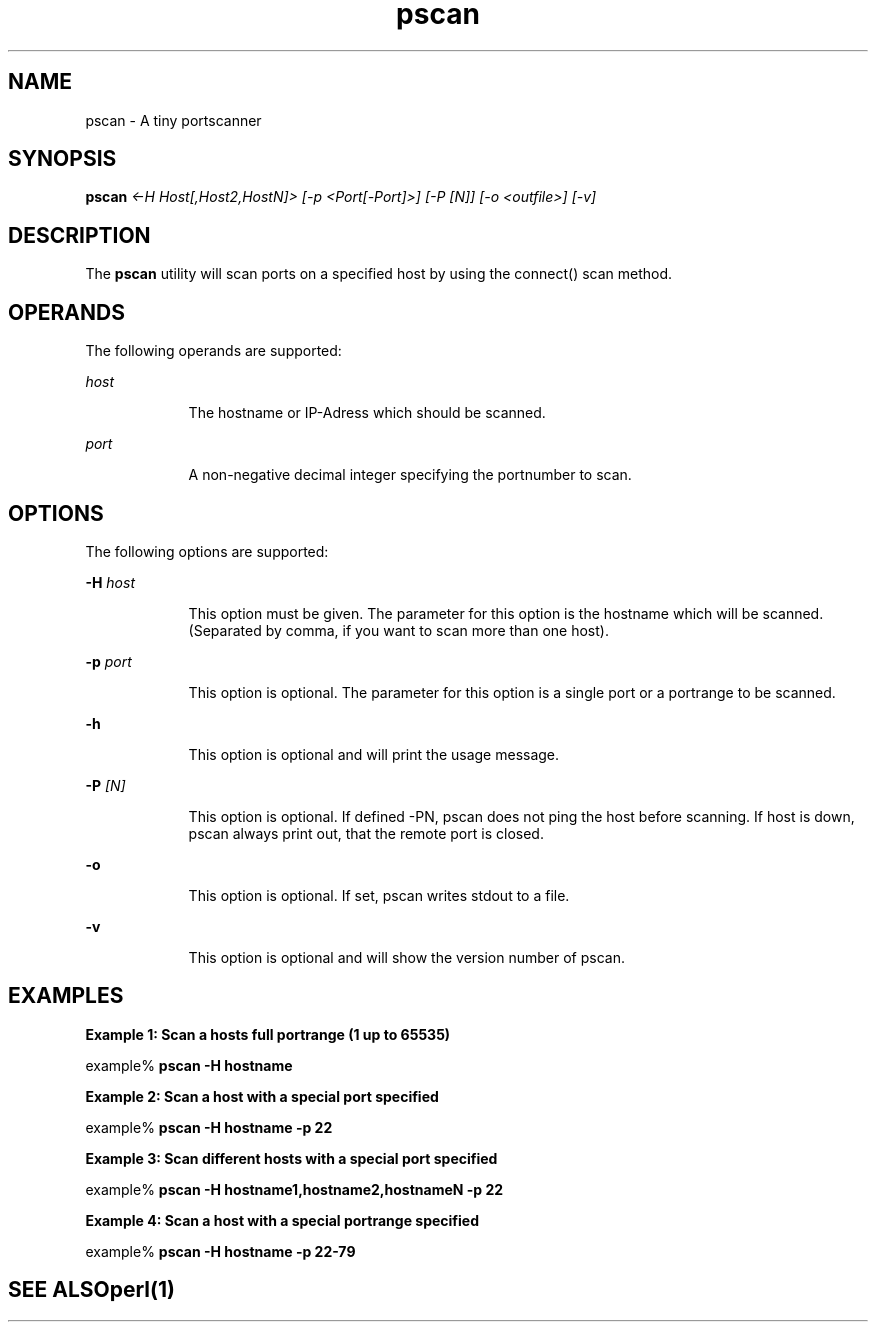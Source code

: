 '\" te
.\"  Copyright 2010 J.Stiegler
.\"| All Rights Reserved
.TH pscan 1 "1 Jul 2010" "SunOS 5.10" "User Commands"
.SH "NAME"
pscan \- A tiny portscanner
.SH "SYNOPSIS"
.PP
\fBpscan\fR \fI<-H Host[,Host2,HostN]> [-p <Port[-Port]>] [-P [N]] [-o <outfile>] [-v]\fR
.SH "DESCRIPTION"
.PP
The \fBpscan\fR utility will scan ports on a specified host by using the connect() scan method\&.
.SH "OPERANDS"
.PP
The following operands are supported:
.sp
.ne 2
.mk
\fB\fIhost\fR \fR
.in +9n
.rt
The hostname or IP-Adress which should be scanned\&.
.PP
.sp
.ne 2
.mk
\fB\fIport\fR \fR
.in +9n
.rt
A non-negative decimal integer specifying the portnumber to scan\&.
.sp
.sp 1
.in -9n
.SH "OPTIONS"
.PP
The following options are supported:
.sp
.ne 2
.mk
\fB-\fBH \fIhost\fR\fR
.in +9n
.rt
This option must be given. The parameter for this option is the hostname which will be scanned. (Separated by comma, if you want to scan more than one host)\&.
.sp
.sp 1
.in -9n
.sp
.ne 2
.mk
\fB-\fBp \fIport\fR\fR
.in +9n
.rt
This option is optional. The parameter for this option is a single port or a portrange to be scanned\&.
.sp
.sp 1
.in -9n
.sp
.ne 2
.mk
\fB-\fBh\fR\fR
.in +9n
.rt
This option is optional and will print the usage message\&.
.sp
.sp 1
.in -9n
.sp
.ne 2
.mk
\fB-\fBP \fI[N]\fR\fR
.in +9n
.rt
This option is optional. If defined -PN, pscan does not ping the host before scanning. If host is down, pscan always print out, that the remote port is closed\&.
.sp
.sp 1
.in -9n
.sp
.ne 2
.mk
\fB-\fBo\fR\fR
.in +9n
.rt
This option is optional. If set, pscan writes stdout to a file\&.
.sp
.sp 1
.in -9n
.sp
.ne 2
.mk
\fB-\fBv\fR\fR
.in +9n
.rt
This option is optional and will show the version number of pscan\&.
.sp
.sp 1
.in -9n
.SH "EXAMPLES"
.PP
\fBExample 1: Scan a hosts full portrange (1 up to 65535)\fR
.PP
.nf
example% \fBpscan -H hostname\fR
.fi
.PP
\fBExample 2: Scan a host with a special port specified\fR
.PP
.nf
example% \fBpscan -H hostname -p 22\fR
.fi
.PP
\fBExample 3: Scan different hosts with a special port specified\fR
.PP
.nf
example% \fBpscan -H hostname1,hostname2,hostnameN -p 22\fR
.fi
.PP
\fBExample 4: Scan a host with a special portrange specified\fR
.PP
.nf
example% \fBpscan -H hostname -p 22-79\fR
.fi
.TE
.sp
.SH "SEE ALSO"
.PP
\fBperl\fR(1)
...\" created by hand, Sat 10 Jul 2010, 13:56
